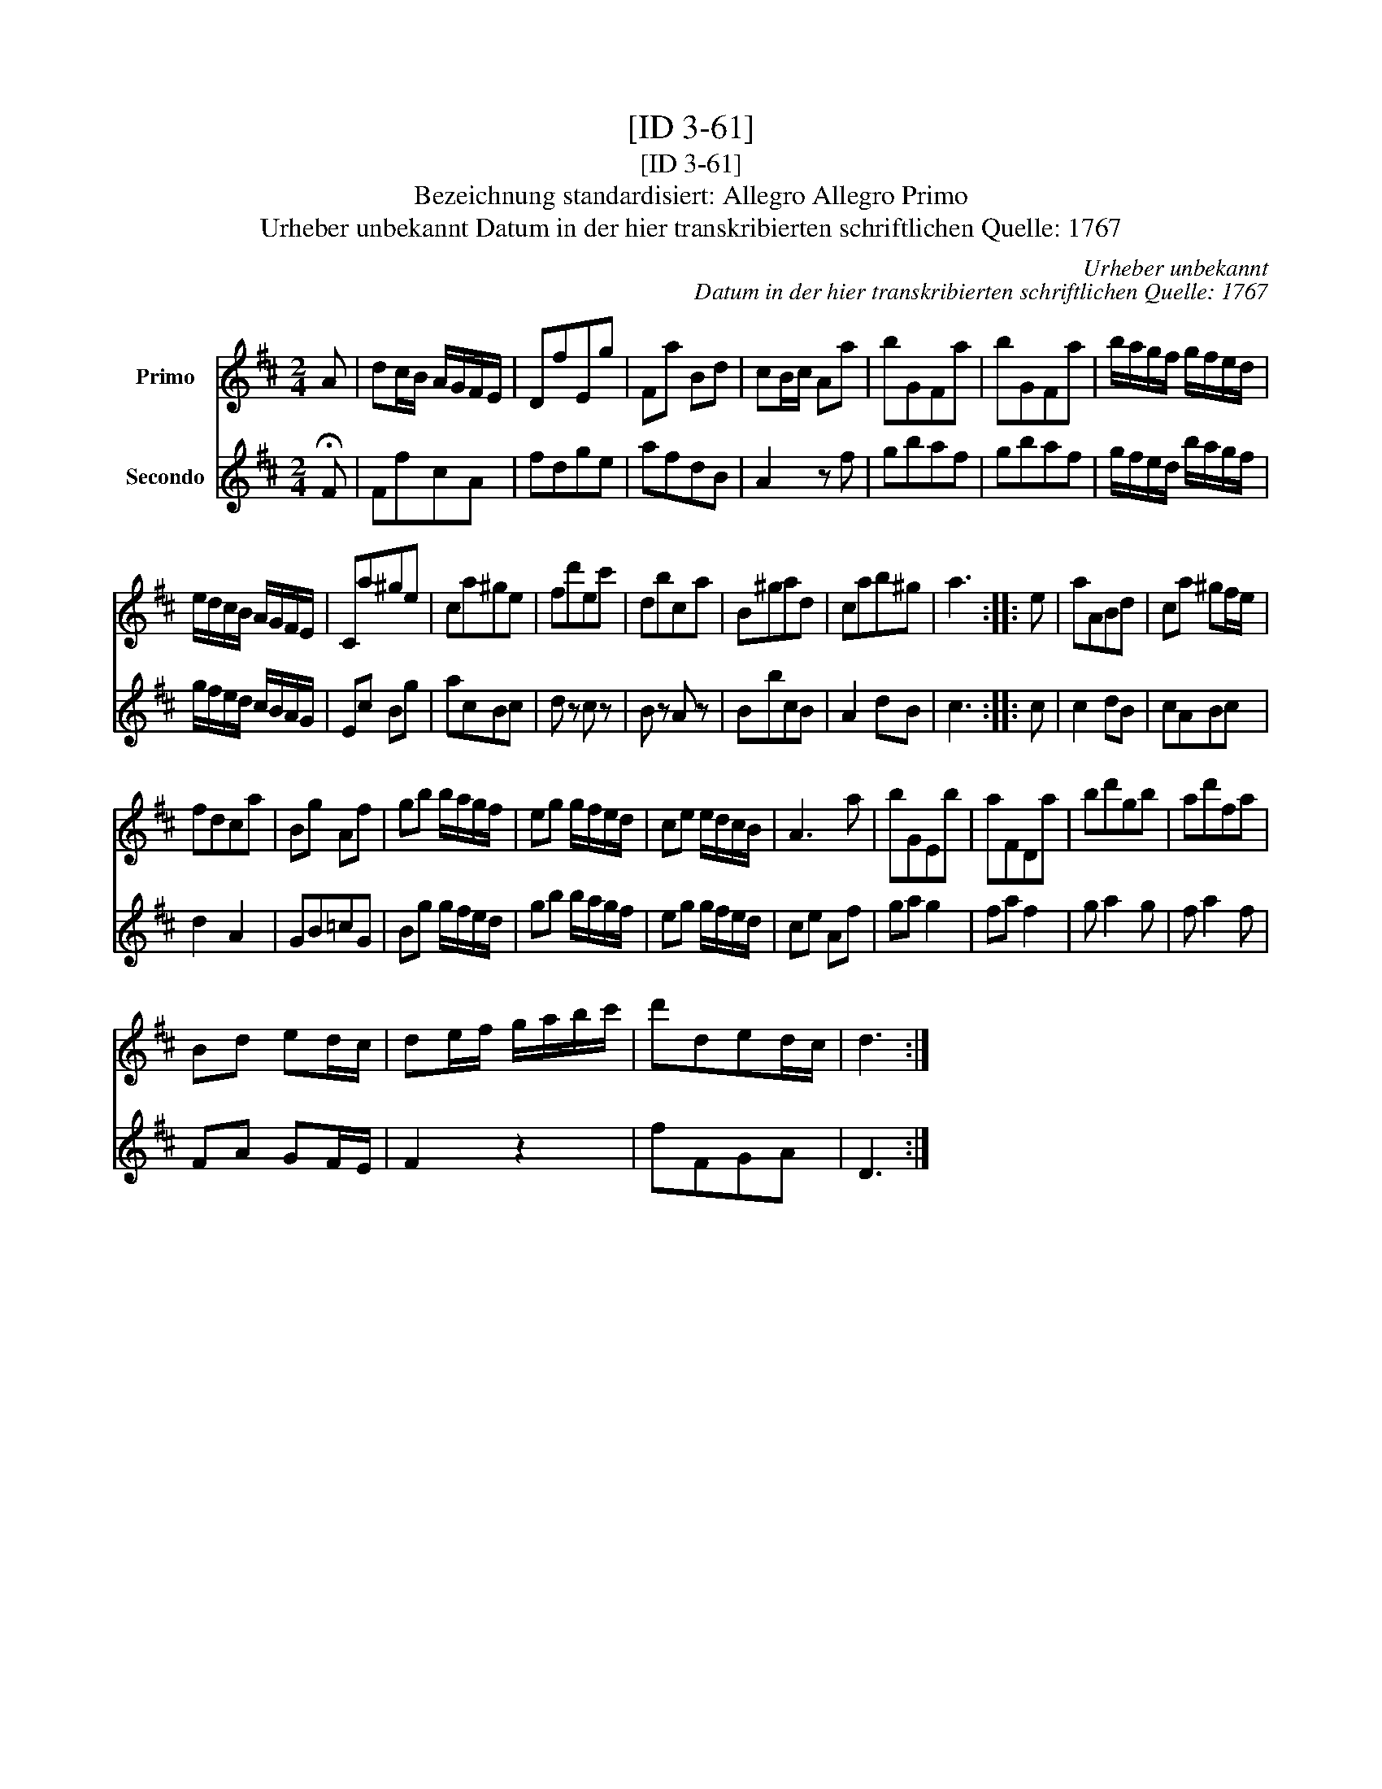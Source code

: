 X:1
T:[ID 3-61]
T:[ID 3-61]
T:Bezeichnung standardisiert: Allegro Allegro Primo
T:Urheber unbekannt Datum in der hier transkribierten schriftlichen Quelle: 1767
C:Urheber unbekannt
C:Datum in der hier transkribierten schriftlichen Quelle: 1767
%%score 1 2
L:1/8
M:2/4
K:D
V:1 treble nm="Primo"
V:2 treble nm="Secondo"
V:1
 A | dc/B/ A/G/F/E/ | DfEg | Fa Bd | cB/c/ Aa | bGFa | bGFa | b/a/g/f/ g/f/e/d/ | %8
 e/d/c/B/ A/G/F/E/ | Ca^ge | ca^ge | fd'ec' | dbca | B^gad | cab^g | a3 :: e | aABd | ca ^gf/e/ | %19
 fdca | Bg Af | gb b/a/g/f/ | eg g/f/e/d/ | ce e/d/c/B/ | A3 a | bGEb | aFDa | bd'gb | ad'fa | %29
 Bd ed/c/ | de/f/ g/a/b/c'/ | d'ded/c/ | d3 :| %33
V:2
 !fermata!F | FfcA | fdge | afdB | A2 z f | gbaf | gbaf | g/f/e/d/ b/a/g/f/ | g/f/e/d/ c/B/A/G/ | %9
 Ec Bg | acBc | d z c z | B z A z | BbcB | A2 dB | c3 :: c | c2 dB | cABc | d2 A2 | GB=cG | %21
 Bg g/f/e/d/ | gb b/a/g/f/ | eg g/f/e/d/ | ce Af | ga g2 | fa f2 | g a2 g | f a2 f | FA GF/E/ | %30
 F2 z2 | fFGA | D3 :| %33

